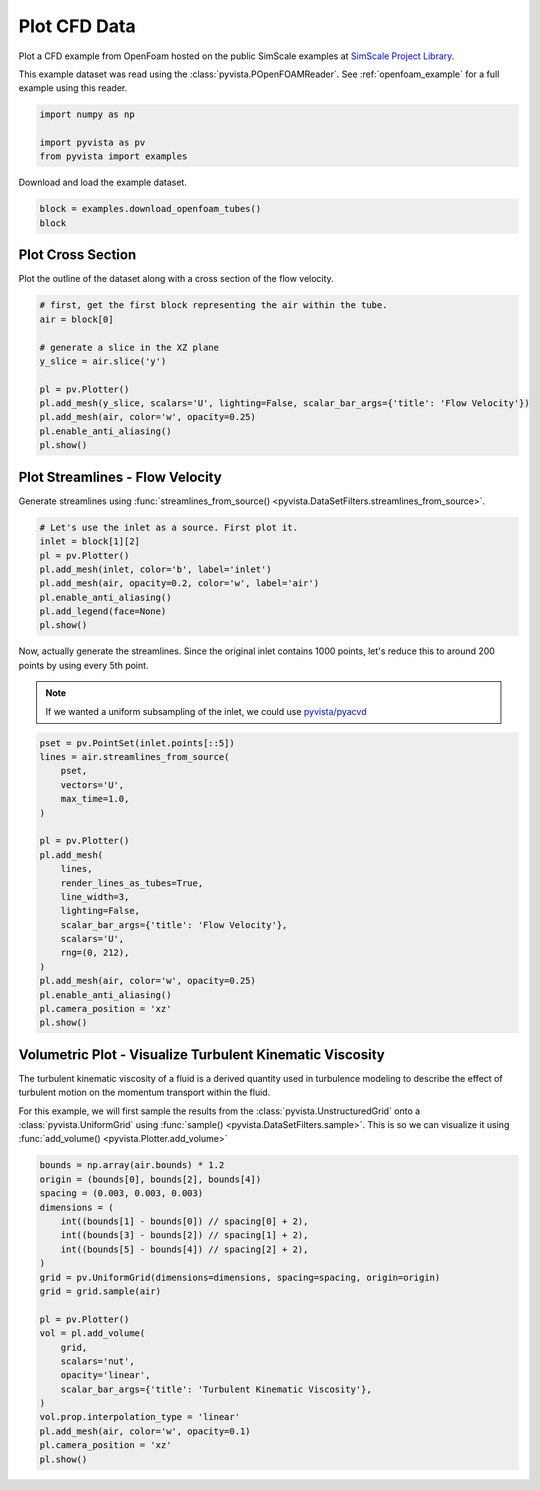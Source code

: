 
.. DO NOT EDIT.
.. THIS FILE WAS AUTOMATICALLY GENERATED BY SPHINX-GALLERY.
.. TO MAKE CHANGES, EDIT THE SOURCE PYTHON FILE:
.. "examples/99-advanced/openfoam-tubes.py"
.. LINE NUMBERS ARE GIVEN BELOW.

.. only:: html

    .. note::
        :class: sphx-glr-download-link-note

        :ref:`Go to the end <sphx_glr_download_examples_99-advanced_openfoam-tubes.py>`
        to download the full example code

.. rst-class:: sphx-glr-example-title

.. _sphx_glr_examples_99-advanced_openfoam-tubes.py:

.. _openfoam_tubes_example:

Plot CFD Data
-------------
Plot a CFD example from OpenFoam hosted on the public SimScale examples at
`SimScale Project Library <https://www.simscale.com/projects/>`_.

This example dataset was read using the :class:`pyvista.POpenFOAMReader`. See
:ref:`openfoam_example` for a full example using this reader.

.. GENERATED FROM PYTHON SOURCE LINES 12-18

.. code-block:: default


    import numpy as np

    import pyvista as pv
    from pyvista import examples








.. GENERATED FROM PYTHON SOURCE LINES 19-20

Download and load the example dataset.

.. GENERATED FROM PYTHON SOURCE LINES 20-25

.. code-block:: default


    block = examples.download_openfoam_tubes()
    block







.. raw:: html

    <div class="output_subarea output_html rendered_html output_result">
    <table><tr><th>Information</th><th>Blocks</th></tr><tr><td>
    <table>
    <tr><th>MultiBlock</th><th>Values</th></tr>
    <tr><td>N Blocks</td><td>2</td></tr>
    <tr><td>X Bounds</td><td>-0.128, 0.128</td></tr>
    <tr><td>Y Bounds</td><td>-0.028, 0.028</td></tr>
    <tr><td>Z Bounds</td><td>-0.014, 0.249</td></tr>
    </table>

    </td><td>
    <table>
    <tr><th>Index</th><th>Name</th><th>Type</th></tr>
    <tr><th>0</th><th>internalMesh</th><th>UnstructuredGrid</th></tr>
    <tr><th>1</th><th>boundary</th><th>MultiBlock</th></tr>
    </table>

    </td></tr> </table>
    </div>
    <br />
    <br />

.. GENERATED FROM PYTHON SOURCE LINES 26-29

Plot Cross Section
~~~~~~~~~~~~~~~~~~
Plot the outline of the dataset along with a cross section of the flow velocity.

.. GENERATED FROM PYTHON SOURCE LINES 29-43

.. code-block:: default


    # first, get the first block representing the air within the tube.
    air = block[0]

    # generate a slice in the XZ plane
    y_slice = air.slice('y')

    pl = pv.Plotter()
    pl.add_mesh(y_slice, scalars='U', lighting=False, scalar_bar_args={'title': 'Flow Velocity'})
    pl.add_mesh(air, color='w', opacity=0.25)
    pl.enable_anti_aliasing()
    pl.show()





.. image-sg:: /examples/99-advanced/images/sphx_glr_openfoam-tubes_001.png
   :alt: openfoam tubes
   :srcset: /examples/99-advanced/images/sphx_glr_openfoam-tubes_001.png
   :class: sphx-glr-single-img





.. GENERATED FROM PYTHON SOURCE LINES 44-48

Plot Streamlines - Flow Velocity
~~~~~~~~~~~~~~~~~~~~~~~~~~~~~~~~
Generate streamlines using :func:`streamlines_from_source()
<pyvista.DataSetFilters.streamlines_from_source>`.

.. GENERATED FROM PYTHON SOURCE LINES 48-59

.. code-block:: default


    # Let's use the inlet as a source. First plot it.
    inlet = block[1][2]
    pl = pv.Plotter()
    pl.add_mesh(inlet, color='b', label='inlet')
    pl.add_mesh(air, opacity=0.2, color='w', label='air')
    pl.enable_anti_aliasing()
    pl.add_legend(face=None)
    pl.show()





.. image-sg:: /examples/99-advanced/images/sphx_glr_openfoam-tubes_002.png
   :alt: openfoam tubes
   :srcset: /examples/99-advanced/images/sphx_glr_openfoam-tubes_002.png
   :class: sphx-glr-single-img





.. GENERATED FROM PYTHON SOURCE LINES 60-66

Now, actually generate the streamlines. Since the original inlet contains
1000 points, let's reduce this to around 200 points by using every 5th point.

.. note::
   If we wanted a uniform subsampling of the inlet, we could use
   `pyvista/pyacvd <https://github.com/pyvista/pyacvd>`_

.. GENERATED FROM PYTHON SOURCE LINES 66-90

.. code-block:: default


    pset = pv.PointSet(inlet.points[::5])
    lines = air.streamlines_from_source(
        pset,
        vectors='U',
        max_time=1.0,
    )

    pl = pv.Plotter()
    pl.add_mesh(
        lines,
        render_lines_as_tubes=True,
        line_width=3,
        lighting=False,
        scalar_bar_args={'title': 'Flow Velocity'},
        scalars='U',
        rng=(0, 212),
    )
    pl.add_mesh(air, color='w', opacity=0.25)
    pl.enable_anti_aliasing()
    pl.camera_position = 'xz'
    pl.show()





.. image-sg:: /examples/99-advanced/images/sphx_glr_openfoam-tubes_003.png
   :alt: openfoam tubes
   :srcset: /examples/99-advanced/images/sphx_glr_openfoam-tubes_003.png
   :class: sphx-glr-single-img





.. GENERATED FROM PYTHON SOURCE LINES 91-101

Volumetric Plot - Visualize Turbulent Kinematic Viscosity
~~~~~~~~~~~~~~~~~~~~~~~~~~~~~~~~~~~~~~~~~~~~~~~~~~~~~~~~~
The turbulent kinematic viscosity of a fluid is a derived quantity used in
turbulence modeling to describe the effect of turbulent motion on the
momentum transport within the fluid.

For this example, we will first sample the results from the
:class:`pyvista.UnstructuredGrid` onto a :class:`pyvista.UniformGrid` using
:func:`sample() <pyvista.DataSetFilters.sample>`. This is so we can visualize
it using :func:`add_volume() <pyvista.Plotter.add_volume>`

.. GENERATED FROM PYTHON SOURCE LINES 101-124

.. code-block:: default


    bounds = np.array(air.bounds) * 1.2
    origin = (bounds[0], bounds[2], bounds[4])
    spacing = (0.003, 0.003, 0.003)
    dimensions = (
        int((bounds[1] - bounds[0]) // spacing[0] + 2),
        int((bounds[3] - bounds[2]) // spacing[1] + 2),
        int((bounds[5] - bounds[4]) // spacing[2] + 2),
    )
    grid = pv.UniformGrid(dimensions=dimensions, spacing=spacing, origin=origin)
    grid = grid.sample(air)

    pl = pv.Plotter()
    vol = pl.add_volume(
        grid,
        scalars='nut',
        opacity='linear',
        scalar_bar_args={'title': 'Turbulent Kinematic Viscosity'},
    )
    vol.prop.interpolation_type = 'linear'
    pl.add_mesh(air, color='w', opacity=0.1)
    pl.camera_position = 'xz'
    pl.show()



.. image-sg:: /examples/99-advanced/images/sphx_glr_openfoam-tubes_004.png
   :alt: openfoam tubes
   :srcset: /examples/99-advanced/images/sphx_glr_openfoam-tubes_004.png
   :class: sphx-glr-single-img






.. rst-class:: sphx-glr-timing

   **Total running time of the script:** ( 0 minutes  7.665 seconds)


.. _sphx_glr_download_examples_99-advanced_openfoam-tubes.py:

.. only:: html

  .. container:: sphx-glr-footer sphx-glr-footer-example




    .. container:: sphx-glr-download sphx-glr-download-python

      :download:`Download Python source code: openfoam-tubes.py <openfoam-tubes.py>`

    .. container:: sphx-glr-download sphx-glr-download-jupyter

      :download:`Download Jupyter notebook: openfoam-tubes.ipynb <openfoam-tubes.ipynb>`


.. only:: html

 .. rst-class:: sphx-glr-signature

    `Gallery generated by Sphinx-Gallery <https://sphinx-gallery.github.io>`_
